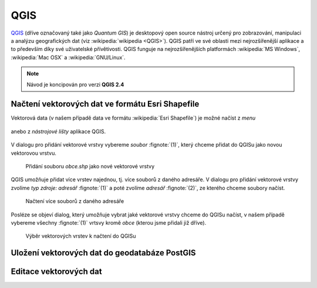 QGIS
====

`QGIS <http://qgis.org>`_ (dříve označovaný také jako *Quantum GIS*)
je desktopový open source nástroj určený pro zobrazování, manipulaci a
analýzu geografických dat (viz :wikipedia:`wikipedia <QGIS>`). QGIS patří ve své
oblasti mezi nejrozšířenější aplikace a to především díky své
uživatelské přívětivosti. QGIS funguje na nejrozšířenějších
platformách :wikipedia:`MS Windows`, :wikipedia:`Mac OSX` a :wikipedia:`GNU/Linux`.

.. todo:: rozšířit uvodní odstavec

.. note:: Návod je koncipován pro verzi **QGIS 2.4**
.. image:: qgis-version.png

Načtení vektorových dat ve formátu Esri Shapefile
-------------------------------------------------

Vektorová data (v našem případě data ve formátu :wikipedia:`Esri
Shapefile`) je možné načíst z *menu*

.. figure:: qgis-add-vector-menu.png
           :width: 300px

anebo z *nástrojové lišty* aplikace QGIS.

.. figure:: qgis-add-vector-toolbar.png
           :width: 200px

V dialogu pro přidání vektorové vrstvy vybereme *soubor*
:fignote:`(1)`, který chceme přidat do QGISu jako novou vektorovou
vrstvu.

.. figure:: qgis-load-shapefile.png

            Přidání souboru `obce.shp` jako nové vektorové vrstvy

QGIS umožňuje přidat více vrstev najednou, tj. více souborů z daného
adresáře. V dialogu pro přidání vektorové vrstvy zvolíme *typ zdroje:
adresář* :fignote:`(1)` a poté zvolíme *adresář* :fignote:`(2)`, ze
kterého chceme soubory načíst.

.. figure:: qgis-load-shapefile-dir.png

            Načtení více souborů z daného adresáře

Posléze se objeví dialog, který umožňuje vybrat jaké vektorové vrstvy
chceme do QGISu načíst, v našem případě vybereme všechny
:fignote:`(1)` vrtsvy kromě *obce* (kterou jsme přidali již dříve).

.. figure:: qgis-load-shapefile-dir-select.png

            Výběr vektorových vrstev k načtení do QGISu

Uložení vektorových dat do geodatabáze PostGIS
----------------------------------------------

Editace vektorových dat
-----------------------

